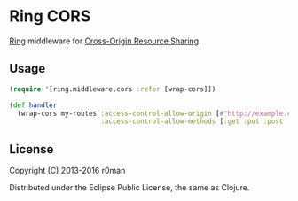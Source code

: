 * Ring CORS

  [[https://clojars.org/ring-cors][https://img.shields.io/clojars/v/ring-cors.svg]]
  [[https://travis-ci.org/r0man/ring-cors][https://travis-ci.org/r0man/ring-cors.svg]]
  [[http://jarkeeper.com/r0man/ring-cors][http://jarkeeper.com/r0man/ring-cors/status.svg]]
  [[http://jarkeeper.com/r0man/ring-cors][https://jarkeeper.com/r0man/ring-cors/downloads.svg]]

  [[https://github.com/ring-clojure][Ring]] middleware for [[https://en.wikipedia.org/wiki/Cross-origin_resource_sharing][Cross-Origin Resource Sharing]].

** Usage

   #+BEGIN_SRC clojure
    (require '[ring.middleware.cors :refer [wrap-cors]])

    (def handler
      (wrap-cors my-routes :access-control-allow-origin [#"http://example.com"]
                           :access-control-allow-methods [:get :put :post :delete]))
   #+END_SRC

** License

   Copyright (C) 2013-2016 r0man

   Distributed under the Eclipse Public License, the same as Clojure.
